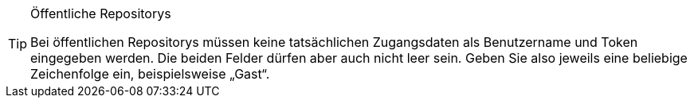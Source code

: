 [TIP]
.Öffentliche Repositorys
====
Bei öffentlichen Repositorys müssen keine tatsächlichen Zugangsdaten als Benutzername und Token eingegeben werden. Die beiden Felder dürfen aber auch nicht leer sein. Geben Sie also jeweils eine beliebige Zeichenfolge ein, beispielsweise „Gast“.
====